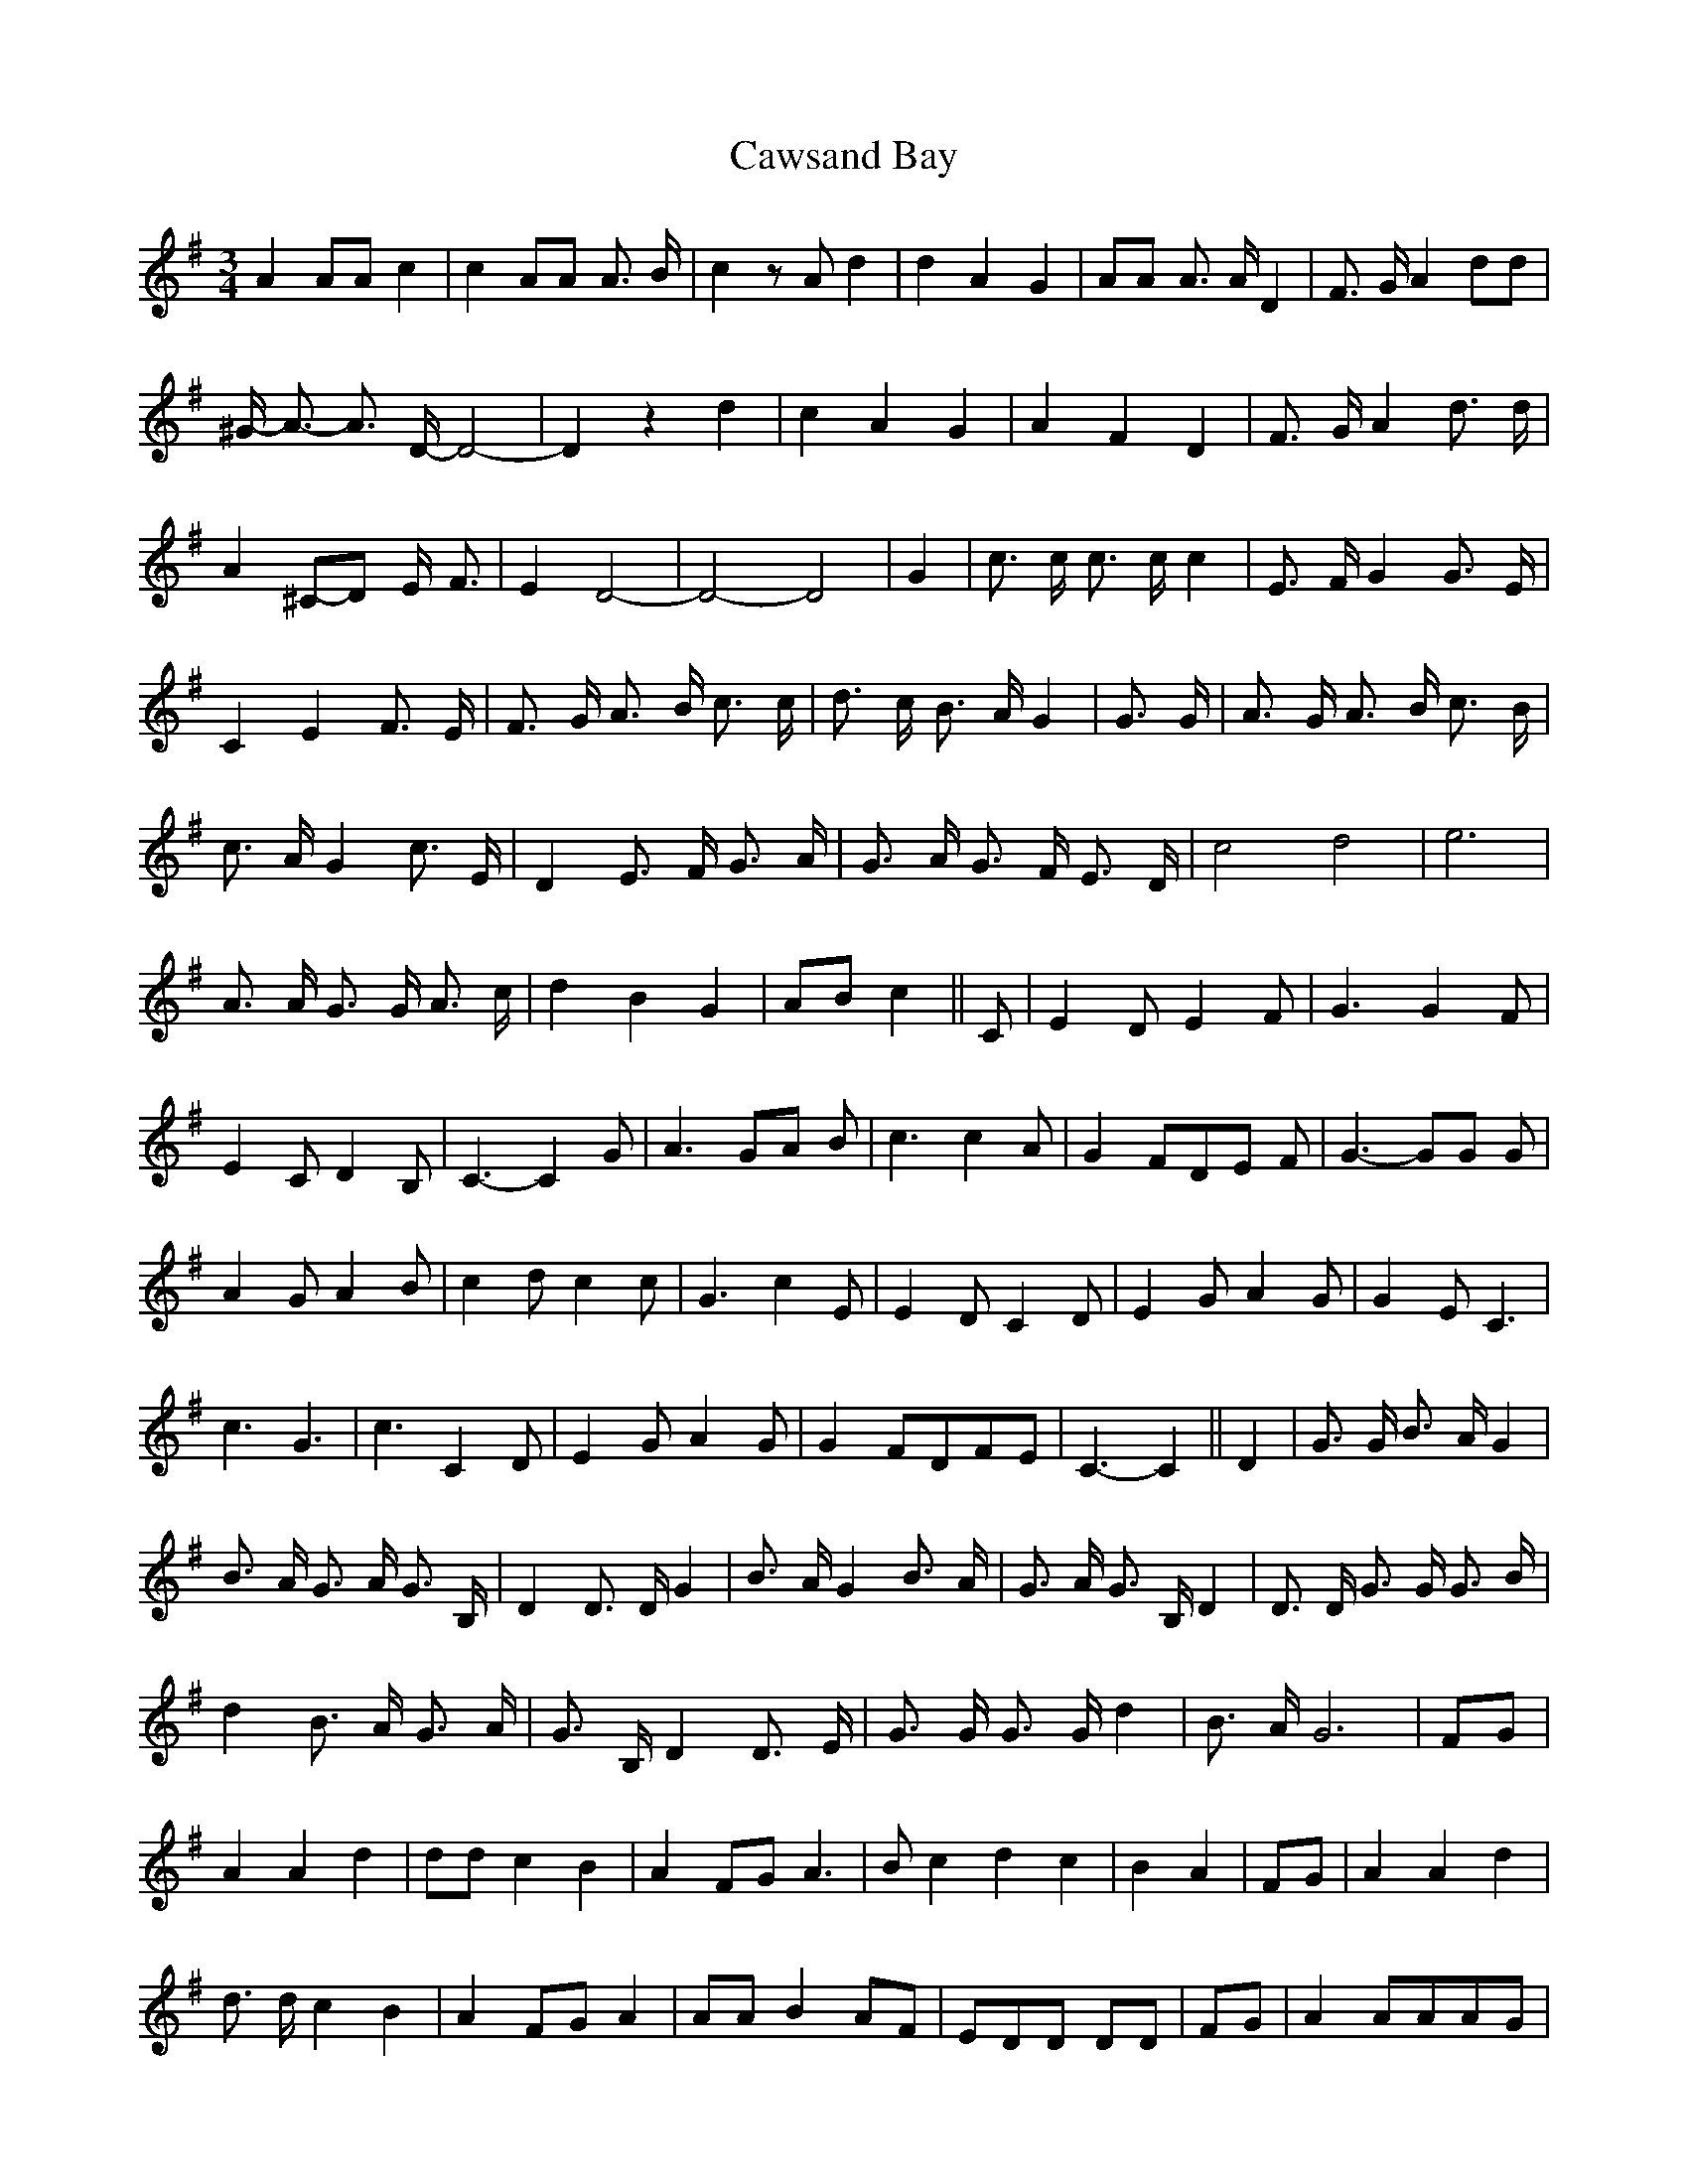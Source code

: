 % Generated more or less automatically by swtoabc by Erich Rickheit KSC
X:1
T:Cawsand Bay
M:3/4
L:1/4
K:G
 A A/2A/2 c| c A/2A/2 A3/4 B/4| c z/2 A/2 d| d A G| A/2A/2 A3/4 A/4 D|\
 F3/4 G/4 A d/2d/2| ^G/4- A3/4- A3/4 D/4- D2-| D z d-| c A- G| A- F D|\
 F3/4 G/4 A d3/4 d/4| A^C/2-D/2 E/4- F3/4| E D2-| D2- D2| G| c3/4 c/4 c3/4 c/4 c|\
 E3/4 F/4 G G3/4 E/4| C E F3/4- E/4| F3/4 G/4 A3/4- B/4 c3/4 c/4| d3/4 c/4 B3/4 A/4 G|\
 G3/4 G/4| A3/4 G/4 A3/4 B/4 c3/4 B/4| c3/4 A/4 G c3/4 E/4| D E3/4 F/4 G3/4 A/4|\
 G3/4 A/4 G3/4- F/4 E3/4- D/4| c2 d2| e3| A3/4 A/4 G3/4 G/4 A3/4 c/4|\
 d B G|A/2-B/2 c|| C/2| E D/2 E F/2| G3/2 G F/2| E- C/2 D B,/2| C3/2- C G/2|\
 A3/2G/2-A/2 B/2| c3/2 c A/2| G F/2D/2-E/2 F/2| G3/2- G/2G/2 G/2| A G/2 A B/2|\
 c d/2 c c/2| G3/2 c E/2| E D/2 C D/2| E G/2- A G/2| G- E/2 C3/2| c3/2 G3/2|\
 c3/2 C D/2| E- G/2 A G/2| G- F/2D/2-F/2-E/2| C3/2- C|| D| G3/4 G/4 B3/4 A/4 G|\
 B3/4 A/4 G3/4 A/4 G3/4 B,/4| D D3/4 D/4 G| B3/4 A/4 G B3/4 A/4| G3/4 A/4 G3/4 B,/4 D|\
 D3/4 D/4 G3/4 G/4 G3/4 B/4| d B3/4 A/4 G3/4- A/4| G3/4- B,/4 D D3/4 E/4|\
 G3/4 G/4 G3/4 G/4 d| B3/4- A/4 G3|F/2-G/2| A A d| d/2d/2 c B| A F/2G/2 A3/2|\
 B/2 c d c| B A|F/2-G/2| A A d| d3/4 d/4 c B| A F/2G/2 A| A/2A/2 B A/2F/2|\
 E/2D/2D/2 D/2D/2| F/2G/2| A A/2A/2A/2-G/2| E D D|E/2-F/2 G/2G/2 A|\
 A/2B/2 A/4- G3/4 E| D z2|F/2-G/2| A A d| d/2d/2 c B| A F/2G/2 A3/2|\
 B/2 c d c| B A|F/2-G/2| A A d| d3/4 d/4 c B| A F/2G/2 A| A/2A/2 B A/2F/2|\
 E/2D/2D/2 D/2 D| F/2G/2| A A/2A/2A/2-G/2| E D D|E/2-F/2 G/2G/2 A|\
 A/2B/2 A/4- G3/4 E| D z2| G| A/2G/2A/2 B/2 c2-| c G/2G/2 A/2G/2| A/2B/2 c G/2G/2|\
 A G/2G/2 G| E/2D/2C/2 C/2D/2 C/2| C C/2D/2 E/2D/2| E/2F/2 G A/2G/2|\
E/2-D/2 C E| C/2D/2E/2 D/2E/2 F/2| G E C2-| C|| G| A/2G/2A/2 B/2 c2-|\
 c G/2G/2 A/2G/2| A/2B/2 c G/2G/2| A G/2G/2 G| E/2D/2C/2 C/2D/2 C/2|\
 C C/2D/2 E3/4 D/4| E/2F/2 G A/2G/2|E/2-D/2 C E| C/2D/2 E3/4 D/4 E/2F/2|\
 G D C2-| C|| D| G G G| G d G| A A A| A c A| B d A| B d G| B A A| A2 D|\
 G G G| G B G| A A A| A c A| B d G| B d c| B G A| G2|| D| G G G| G d G|\
 A A A| A c A| B d A| B d G| B A A| A2 D| G G G| G B G| A A A| A c A|\
 B d G| B d c| B G A| G2||

